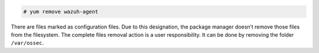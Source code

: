.. Copyright (C) 2019 Wazuh, Inc.

.. code-block:: console

  # yum remove wazuh-agent

There are files marked as configuration files. Due to this designation, the package manager doesn’t remove those files from the filesystem. The complete files removal action is a user responsibility. It can be done by removing the folder ``/var/ossec``.

.. End of include file
